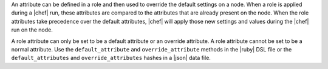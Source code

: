 .. The contents of this file are included in multiple topics.
.. This file should not be changed in a way that hinders its ability to appear in multiple documentation sets.

An attribute can be defined in a role and then used to override the default settings on a node. When a role is applied during a |chef| run, these attributes are compared to the attributes that are already present on the node. When the role attributes take precedence over the default attributes, |chef| will apply those new settings and values during the |chef| run on the node.

A role attribute can only be set to be a default attribute or an override attribute. A role attribute cannot be set to be a normal attribute. Use the ``default_attribute`` and ``override_attribute`` methods in the |ruby| DSL file or the ``default_attributes`` and ``override_attributes`` hashes in a |json| data file.
